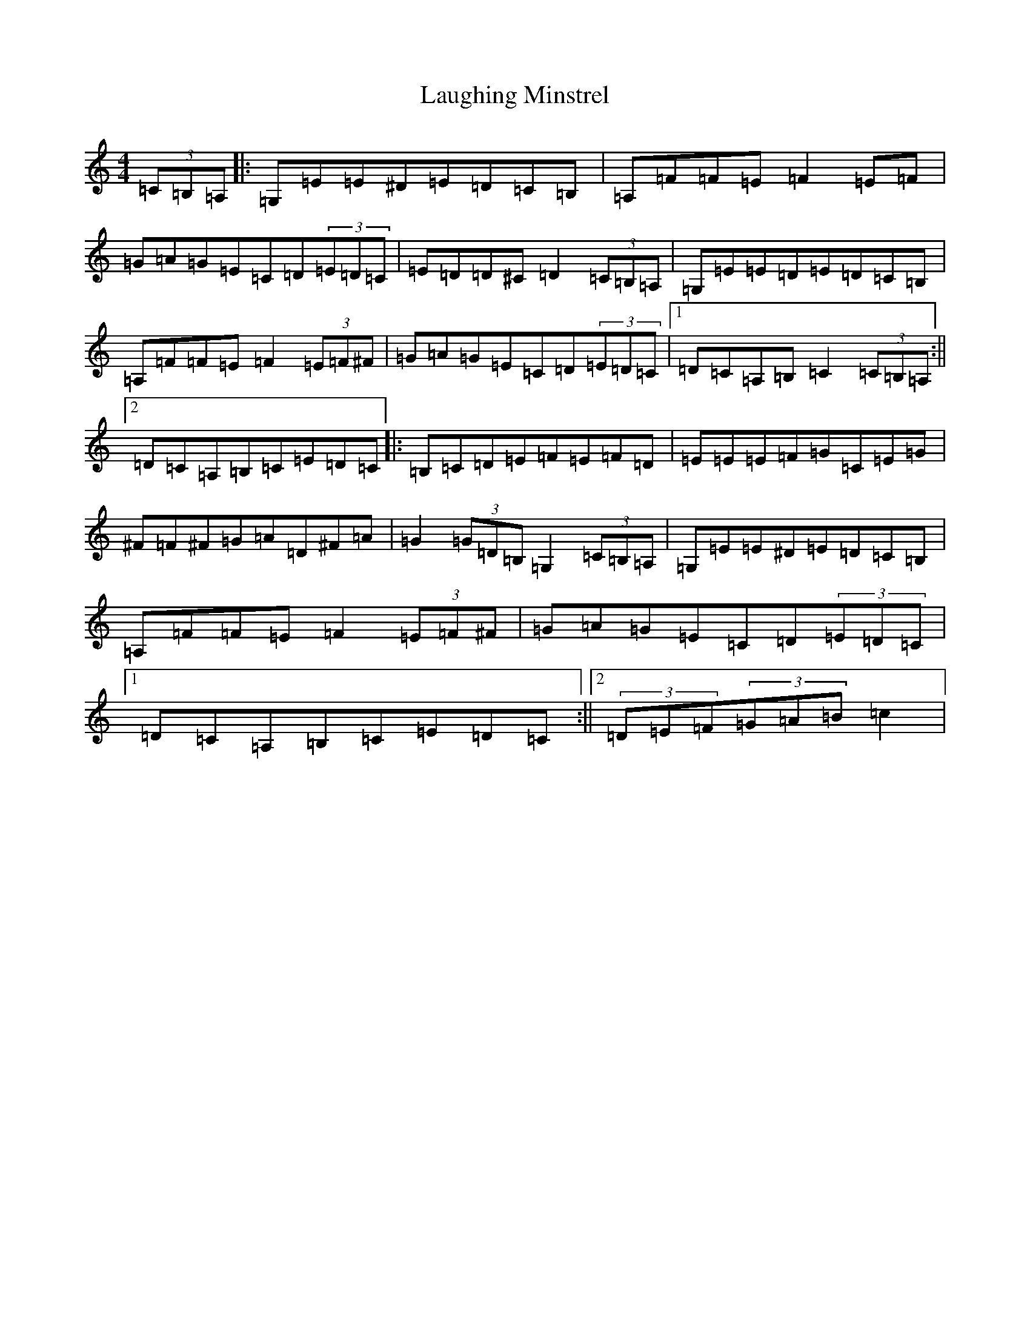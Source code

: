 X: 12189
T: Laughing Minstrel
S: https://thesession.org/tunes/8784#setting8784
Z: E Major
R: hornpipe
M:4/4
L:1/8
K: C Major
(3=C=B,=A,|:=G,=E=E^D=E=D=C=B,|=A,=F=F=E=F2=E=F|=G=A=G=E=C=D(3=E=D=C|=E=D=D^C=D2(3=C=B,=A,|=G,=E=E=D=E=D=C=B,|=A,=F=F=E=F2(3=E=F^F|=G=A=G=E=C=D(3=E=D=C|1=D=C=A,=B,=C2(3=C=B,=A,:||2=D=C=A,=B,=C=E=D=C|:=B,=C=D=E=F=E=F=D|=E=E=E=F=G=C=E=G|^F=F^F=G=A=D^F=A|=G2(3=G=D=B,=G,2(3=C=B,=A,|=G,=E=E^D=E=D=C=B,|=A,=F=F=E=F2(3=E=F^F|=G=A=G=E=C=D(3=E=D=C|1=D=C=A,=B,=C=E=D=C:||2(3=D=E=F(3=G=A=B=c2|